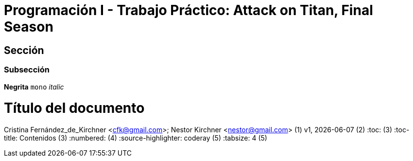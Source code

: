= Programación I - Trabajo Práctico: Attack on Titan, Final Season 


== Sección

=== Subsección

*Negrita*
`mono`
_italic_

= Título del documento
Cristina Fernández_de_Kirchner <cfk@gmail.com>; Nestor Kirchner <nestor@gmail.com> (1)
v1, {docdate} (2)
:toc: (3)
:toc-title: Contenidos (3)
:numbered: (4)
:source-highlighter: coderay (5)
:tabsize: 4 (5)

